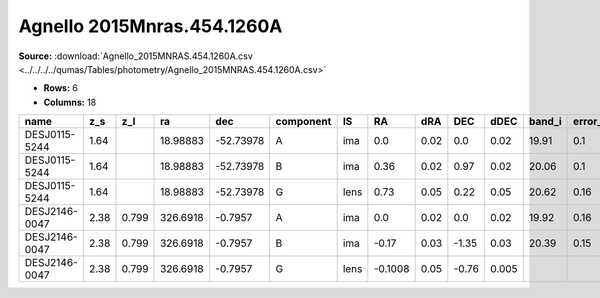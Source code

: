 Agnello 2015Mnras.454.1260A
===========================

**Source:** :download:`Agnello_2015MNRAS.454.1260A.csv <../../../../qumas/Tables/photometry/Agnello_2015MNRAS.454.1260A.csv>`

- **Rows:** 6
- **Columns:** 18

+---------------+------+-------+----------+-----------+-----------+------+---------+------+-------+-------+--------+---------+--------------------+-----------+------------+---------------------+-------+
| name          | z_s  | z_l   | ra       | dec       | component | IS   | RA      | dRA  | DEC   | dDEC  | band_i | error_i | photometric_system | Telescope | instrument | Bibcode             | notes |
+===============+======+=======+==========+===========+===========+======+=========+======+=======+=======+========+=========+====================+===========+============+=====================+=======+
| DESJ0115-5244 | 1.64 |       | 18.98883 | -52.73978 | A         | ima  | 0.0     | 0.02 | 0.0   | 0.02  | 19.91  | 0.1     | AB                 | DES       | DECam      | 2015MNRAS.454.1260A |       |
+---------------+------+-------+----------+-----------+-----------+------+---------+------+-------+-------+--------+---------+--------------------+-----------+------------+---------------------+-------+
| DESJ0115-5244 | 1.64 |       | 18.98883 | -52.73978 | B         | ima  | 0.36    | 0.02 | 0.97  | 0.02  | 20.06  | 0.1     | AB                 | DES       | DECam      | 2015MNRAS.454.1260A |       |
+---------------+------+-------+----------+-----------+-----------+------+---------+------+-------+-------+--------+---------+--------------------+-----------+------------+---------------------+-------+
| DESJ0115-5244 | 1.64 |       | 18.98883 | -52.73978 | G         | lens | 0.73    | 0.05 | 0.22  | 0.05  | 20.62  | 0.16    | AB                 | DES       | DECam      | 2015MNRAS.454.1260A |       |
+---------------+------+-------+----------+-----------+-----------+------+---------+------+-------+-------+--------+---------+--------------------+-----------+------------+---------------------+-------+
| DESJ2146-0047 | 2.38 | 0.799 | 326.6918 | -0.7957   | A         | ima  | 0.0     | 0.02 | 0.0   | 0.02  | 19.92  | 0.16    | AB                 | DES       | DECam      | 2015MNRAS.454.1260A |       |
+---------------+------+-------+----------+-----------+-----------+------+---------+------+-------+-------+--------+---------+--------------------+-----------+------------+---------------------+-------+
| DESJ2146-0047 | 2.38 | 0.799 | 326.6918 | -0.7957   | B         | ima  | -0.17   | 0.03 | -1.35 | 0.03  | 20.39  | 0.15    | AB                 | DES       | DECam      | 2015MNRAS.454.1260A |       |
+---------------+------+-------+----------+-----------+-----------+------+---------+------+-------+-------+--------+---------+--------------------+-----------+------------+---------------------+-------+
| DESJ2146-0047 | 2.38 | 0.799 | 326.6918 | -0.7957   | G         | lens | -0.1008 | 0.05 | -0.76 | 0.005 |        |         | AB                 | DES       | DECam      | 2015MNRAS.454.1260A |       |
+---------------+------+-------+----------+-----------+-----------+------+---------+------+-------+-------+--------+---------+--------------------+-----------+------------+---------------------+-------+


